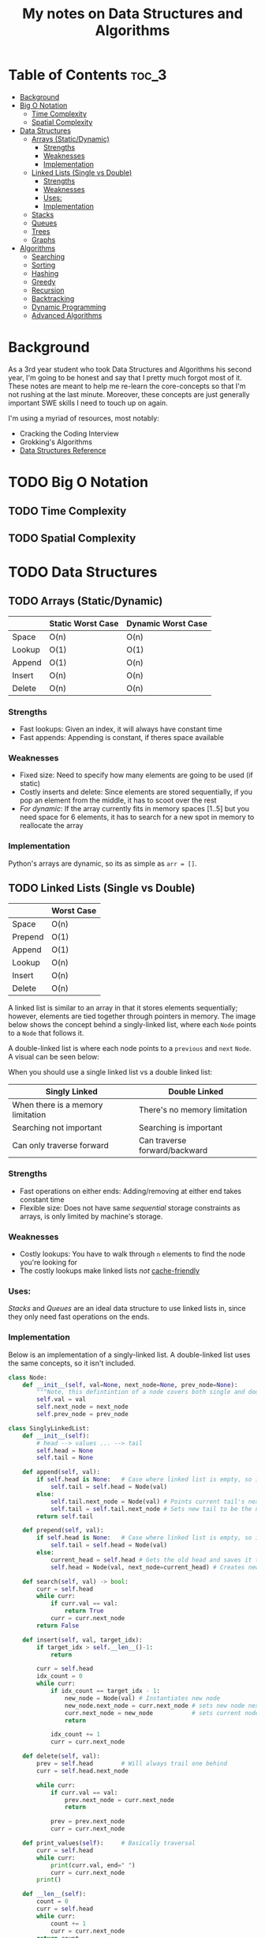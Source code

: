 #+TITLE: My notes on Data Structures and Algorithms
* Table of Contents                                                   :toc_3:
- [[#background][Background]]
- [[#big-o-notation][Big O Notation]]
  - [[#time-complexity][Time Complexity]]
  - [[#spatial-complexity][Spatial Complexity]]
- [[#data-structures][Data Structures]]
  - [[#arrays-staticdynamic][Arrays (Static/Dynamic)]]
    - [[#strengths][Strengths]]
    - [[#weaknesses][Weaknesses]]
    - [[#implementation][Implementation]]
  - [[#linked-lists-single-vs-double][Linked Lists (Single vs Double)]]
    - [[#strengths-1][Strengths]]
    - [[#weaknesses-1][Weaknesses]]
    - [[#uses][Uses:]]
    - [[#implementation-1][Implementation]]
  - [[#stacks][Stacks]]
  - [[#queues][Queues]]
  - [[#trees][Trees]]
  - [[#graphs][Graphs]]
- [[#algorithms][Algorithms]]
  - [[#searching][Searching]]
  - [[#sorting][Sorting]]
  - [[#hashing][Hashing]]
  - [[#greedy][Greedy]]
  - [[#recursion][Recursion]]
  - [[#backtracking][Backtracking]]
  - [[#dynamic-programming][Dynamic Programming]]
  - [[#advanced-algorithms][Advanced Algorithms]]

* Background
As a 3rd year student who took Data Structures and Algorithms his second year,
I'm going to be honest and say that I pretty much forgot most of it.
These notes are meant to help me re-learn the core-concepts so that I'm not rushing at the last minute.
Moreover, these concepts are just generally important SWE skills I need to touch up on again.

I'm using a myriad of resources, most notably:
- Cracking the Coding Interview
- Grokking's Algorithms
- [[https://www.interviewcake.com/data-structures-reference][Data Structures Reference]] 
* TODO Big O Notation 
** TODO Time Complexity
** TODO Spatial Complexity
* TODO Data Structures
** TODO Arrays (Static/Dynamic)
|        | Static Worst Case | Dynamic Worst Case |
|--------+-------------------+--------------------|
| Space  | O(n)              | O(n)               |
| Lookup | O(1)              | O(1)               |
| Append | O(1)              | O(n)               |
| Insert | O(n)              | O(n)               |
| Delete | O(n)              | O(n)               |
*** Strengths
- Fast lookups: Given an index, it will always have constant time
- Fast appends: Appending is constant, if theres space available
*** Weaknesses
- Fixed size: Need to specify how many elements are going to be used (if static)
- Costly inserts and delete: Since elements are stored sequentially, if you pop an element from the middle, it has to scoot over the rest
- /For dynamic/: If the array currently fits in memory spaces [1..5] but you need space for 6 elements, it has to search for a new spot in memory to reallocate the array
*** Implementation
Python's arrays are dynamic, so its as simple as ~arr = []~.
** TODO Linked Lists (Single vs Double)
|         | Worst Case |
|---------+------------|
| Space   | O(n)       |
| Prepend | O(1)       |
| Append  | O(1)       |
| Lookup  | O(n)       |
| Insert  | O(n)       |
| Delete  | O(n)       |

 A linked list is similar to an array in that it stores elements sequentially; however, elements are tied together through pointers in memory.
 The image below shows the concept behind a singly-linked list, where each ~Node~ points to a ~Node~ that follows it.
[[file:imgs/single-linked-list.png]]

A double-linked list is where each node points to a ~previous~ and ~next~ ~Node~. A visual can be seen below:
[[file:imgs/double-linked-list.png]]

When you should use a single linked list vs a double linked list:
| Singly Linked                     | Double Linked                 |
|-----------------------------------+-------------------------------|
| When there is a memory limitation | There's no memory limitation  |
| Searching not important           | Searching is important        |
| Can only traverse forward         | Can traverse forward/backward |
*** Strengths
- Fast operations on either ends: Adding/removing at either end takes constant time
- Flexible size: Does not have same /sequential/ storage constraints as arrays, is only limited by machine's storage.
*** Weaknesses
- Costly lookups: You have to walk through ~n~ elements to find the node you're looking for
- The costly lookups make linked lists /not/ [[https://www.interviewcake.com/article/data-structures-coding-interview#ram][cache-friendly]] 
*** Uses:
[[Stacks]] and [[Queues]] are an ideal data structure to use linked lists in, since they only need fast operations on the ends.
*** Implementation
Below is an implementation of a singly-linked list. A double-linked list uses the same concepts, so it isn't included.

#+begin_src python :results output
  class Node:
      def __init__(self, val=None, next_node=None, prev_node=None):
          """Note, this defintintion of a node covers both single and double linking"""
          self.val = val
          self.next_node = next_node
          self.prev_node = prev_node

  class SinglyLinkedList:
      def __init__(self):
          # head --> values ... --> tail
          self.head = None
          self.tail = None

      def append(self, val):
          if self.head is None:   # Case where linked list is empty, so it needs to set both head/tail
              self.tail = self.head = Node(val)  
          else:
              self.tail.next_node = Node(val) # Points current tail's next node to new instance of Node
              self.tail = self.tail.next_node # Sets new tail to be the newly created Node
          return self.tail

      def prepend(self, val):
          if self.head is None:   # Case where linked list is empty, so it needs to set both head/tail
              self.tail = self.head = Node(val)  
          else:
              current_head = self.head # Gets the old head and saves it temporarily
              self.head = Node(val, next_node=current_head) # Creates new node with next node point to old head

      def search(self, val) -> bool:
          curr = self.head
          while curr:
              if curr.val == val:
                  return True
              curr = curr.next_node
          return False

      def insert(self, val, target_idx):
          if target_idx > self.__len__()-1:
              return

          curr = self.head
          idx_count = 0
          while curr:
              if idx_count == target_idx - 1:
                  new_node = Node(val) # Instantiates new node
                  new_node.next_node = curr.next_node # sets new node next to remaining linked list, relative to current node
                  curr.next_node = new_node           # sets current nodes next node to new node (which has rest of list)
                  return

              idx_count += 1
              curr = curr.next_node

      def delete(self, val):
          prev = self.head        # Will always trail one behind
          curr = self.head.next_node  

          while curr:
              if curr.val == val:
                  prev.next_node = curr.next_node
                  return 

              prev = prev.next_node
              curr = curr.next_node

      def print_values(self):     # Basically traversal
          curr = self.head
          while curr:
              print(curr.val, end=" ")
              curr = curr.next_node
          print()

      def __len__(self):
          count = 0
          curr = self.head
          while curr:
              count += 1
              curr = curr.next_node
          return count

  if __name__ == "__main__":
      singly_linked_list = SinglyLinkedList()

      print("Appending 1 and 3 to empty linked list:", end=" ") 
      singly_linked_list.append(1)
      singly_linked_list.append(3)
      singly_linked_list.print_values()

      print("Prepending 0 to existing linked list:", end=" ") 
      singly_linked_list.prepend(0)
      singly_linked_list.print_values()

      print("Len of singly linked list:", singly_linked_list.__len__())

      print("Inserting val=2 to second 'idx':", end=" ")
      singly_linked_list.insert(val=2, target_idx=2)
      singly_linked_list.print_values()
      print("Len of singly linked list:", singly_linked_list.__len__())

      print("Deleting 1 from linked list:", end=" ")
      singly_linked_list.delete(1)
      singly_linked_list.print_values()
      print("Len of singly linked list:", singly_linked_list.__len__())
#+end_src

Results:
- Appending 1 and 3 to empty linked list: ~1 3~
- Prepending 0 to existing linked list: ~0 1 3~
- Len of singly linked list: ~3~
- Inserting val=2 to second 'idx': ~0 1 2 3~
- Len of singly linked list: ~4~
- Deleting 1 from linked list: ~0 2 3~
- Len of singly linked list: ~3~

** TODO Stacks
** TODO Queues
** TODO Trees
** TODO Graphs
* Algorithms
** TODO Searching
** TODO Sorting
** TODO Hashing
** TODO Greedy
** TODO Recursion
** TODO Backtracking
** TODO Dynamic Programming
** TODO Advanced Algorithms
